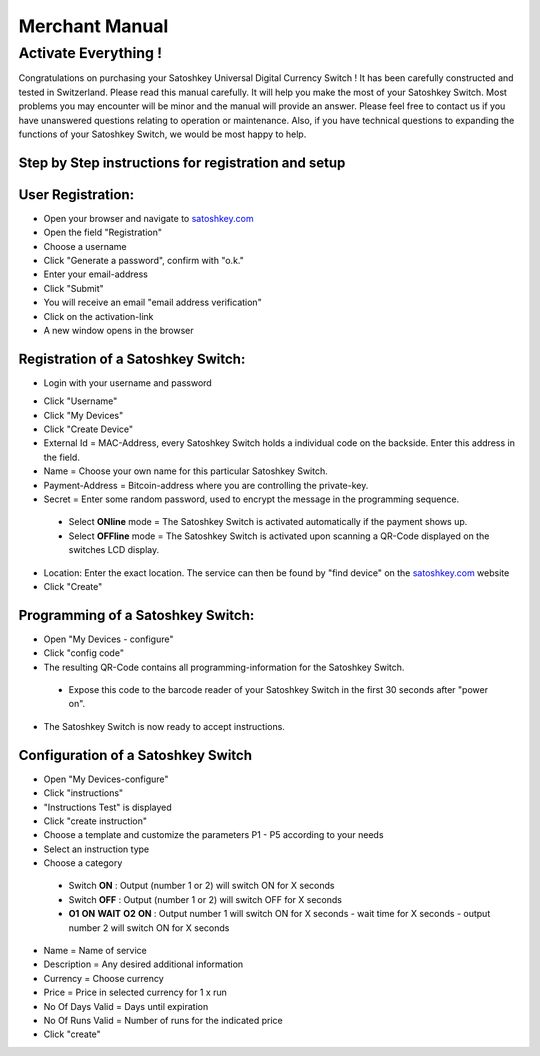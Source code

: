 .. satoshkey documentation master file, created by
   sphinx-quickstart on Wed Jan 07 21:34:54 2015.
   You can adapt this file completely to your liking, but it should at least
   contain the root `toctree` directive.

Merchant Manual 
***************
 
Activate Everything !
=====================
 
Congratulations on purchasing your Satoshkey Universal Digital Currency Switch ! It has been carefully constructed and tested in Switzerland. Please read this manual carefully. It 
will help you make the most of your Satoshkey Switch. Most problems you may encounter will be minor and the manual will provide an answer. Please feel free
to contact us if you have unanswered questions relating to operation or maintenance. Also, if you have technical questions to expanding the functions
of your Satoshkey Switch, we would be most happy to help. 
 
Step by Step instructions for registration and setup
----------------------------------------------------
 
User Registration:
------------------

* Open your browser and navigate to `satoshkey.com <http://www.satoshkey.com>`_
* Open the field "Registration"
* Choose a username
* Click "Generate a password", confirm with "o.k."
* Enter your email-address
* Click "Submit"
* You will receive an email "email address verification"
* Click on the activation-link
* A new window opens in the browser

Registration of a Satoshkey Switch:
-----------------------------------

* Login with your username and password

.. image:: ../images/browserLogin.png


* Click "Username"
* Click "My Devices"
* Click "Create Device"
* External Id = MAC-Address, every Satoshkey Switch holds a individual code on the backside. Enter this address in the field.
* Name = Choose your own name for this particular Satoshkey Switch. 
* Payment-Address = Bitcoin-address where you are controlling the private-key. 
* Secret = Enter some random password, used to encrypt the message in the programming sequence.
 
 * Select **ONline** mode = The Satoshkey Switch is activated automatically if the payment shows up. 
 * Select **OFFline** mode = The Satoshkey Switch is activated upon scanning a QR-Code displayed on the switches LCD display.

* Location: Enter the exact location. The service can then be found by "find device" on the `satoshkey.com <http://www.satoshkey.com/device/index>`_ website
* Click "Create"

Programming of a Satoshkey Switch:
----------------------------------

* Open "My Devices - configure"
* Click "config code"
* The resulting QR-Code contains all programming-information for the Satoshkey Switch. 
 
 * Expose this code to the barcode reader of your Satoshkey Switch in the first 30 seconds after "power on".

* The Satoshkey Switch is now ready to accept instructions. 
    
Configuration of a Satoshkey Switch
-----------------------------------

* Open "My Devices-configure" 
* Click "instructions"
* "Instructions Test" is displayed
* Click "create instruction"
* Choose a template and customize the parameters P1 - P5 according to your needs
* Select an instruction type
* Choose a category

 * Switch **ON**        : Output (number 1 or 2) will switch ON for X seconds   
 * Switch **OFF**       : Output (number 1 or 2) will switch OFF for X seconds  
 * **O1** **ON** **WAIT** **O2** **ON** : Output number 1 will switch ON for X seconds - wait time for X seconds - output number 2 will switch ON for X seconds
 
* Name = Name of service
* Description = Any desired additional information 
* Currency = Choose currency
* Price  = Price in selected currency for 1 x run
* No Of Days Valid = Days until expiration
* No Of Runs Valid = Number of runs for the indicated price   
* Click "create" 


 



 



